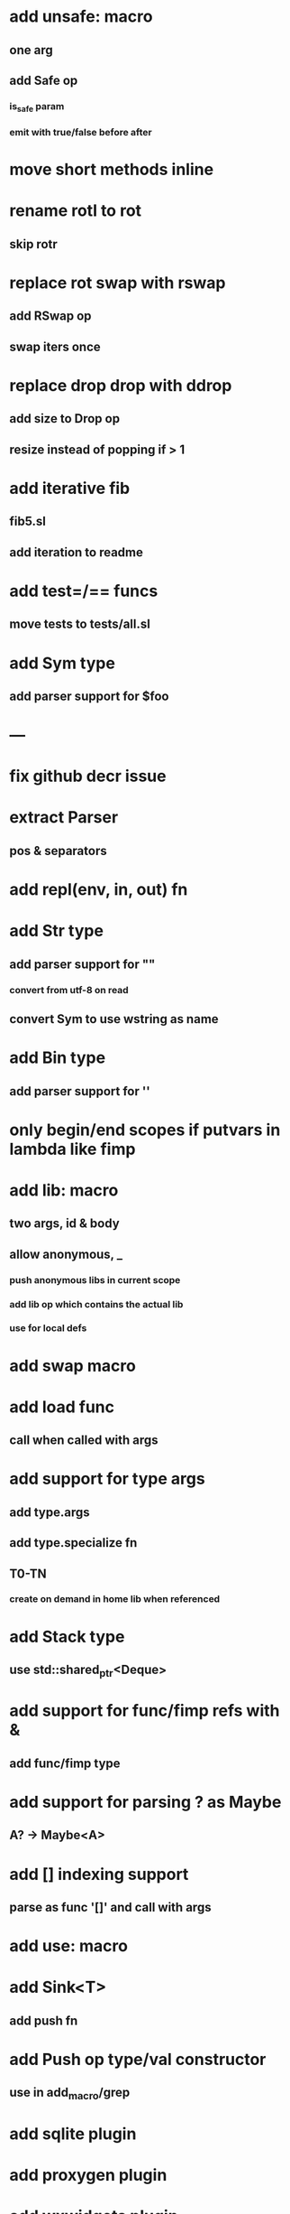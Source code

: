 * add unsafe: macro
** one arg
** add Safe op
*** is_safe param
*** emit with true/false before after
* move short methods inline
* rename rotl to rot
** skip rotr
* replace rot swap with rswap
** add RSwap op
** swap iters once
* replace drop drop with ddrop
** add size to Drop op
** resize instead of popping if > 1
* add iterative fib
** fib5.sl
** add iteration to readme
* add test=/== funcs
** move tests to tests/all.sl
* add Sym type
** add parser support for $foo
* ---
* fix github decr issue
* extract Parser
** pos & separators
* add repl(env, in, out) fn

* add Str type
** add parser support for ""
*** convert from utf-8 on read
** convert Sym to use wstring as name
* add Bin type
** add parser support for ''
* only begin/end scopes if putvars in lambda like fimp
* add lib: macro
** two args, id & body
** allow anonymous, _
*** push anonymous libs in current scope
*** add lib op which contains the actual lib
*** use for local defs
* add swap macro
* add load func
** call when called with args
* add support for type args
** add type.args
** add type.specialize fn
** T0-TN
*** create on demand in home lib when referenced
* add Stack type
** use std::shared_ptr<Deque>
* add support for func/fimp refs with &
** add func/fimp type
* add support for parsing ? as Maybe
** A? -> Maybe<A>
* add [] indexing support
** parse as func '[]' and call with args

* add use: macro
* add Sink<T>
** add push fn
* add Push op type/val constructor
** use in add_macro/grep
* add sqlite plugin
* add proxygen plugin
* add wxwidgets plugin
